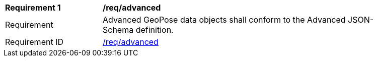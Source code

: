 [[req_advanced]]
[width="90%",cols="2,6"]
|===
^|*Requirement {counter:req-id}* |*/req/advanced* 
^|Requirement |Advanced GeoPose data objects shall conform to the Advanced JSON-Schema definition.
^|Requirement ID|<<req_advanced,/req/advanced>>
|===
